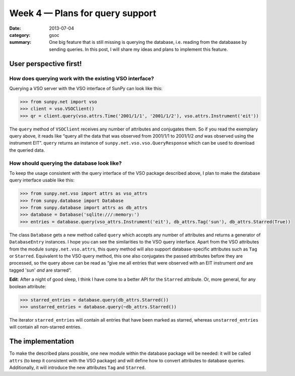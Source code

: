 Week 4 — Plans for query support
================================
:date: 2013-07-04
:category: gsoc
:summary: One big feature that is still missing is querying the database,
          i.e. reading from the databaase by sending queries. In this
          post, I will share my ideas and plans to implement this feature.

User perspective first!
-----------------------
How does querying work with the existing VSO interface?
~~~~~~~~~~~~~~~~~~~~~~~~~~~~~~~~~~~~~~~~~~~~~~~~~~~~~~~
Querying a VSO server with the VSO interface of SunPy can look like this:

.. code-block:: pycon

    >>> from sunpy.net import vso
    >>> client = vso.VSOClient()
    >>> qr = client.query(vso.attrs.Time('2001/1/1', '2001/1/2'), vso.attrs.Instrument('eit'))

The ``query`` method of ``VSOClient`` receives any number of attributes
and conjugates them. So if you read the exemplary query above, it reads
like “query all the data that was observed from 2001/1/1 to 2001/1/2 *and*
was observed using the instrument EIT”. ``query`` returns an instance of
``sunpy.net.vso.vso.QueryResponse`` which can be used to download the
queried data.

How should querying the database look like?
~~~~~~~~~~~~~~~~~~~~~~~~~~~~~~~~~~~~~~~~~~~
To keep the usage consistent with the query interface of the VSO package
described above, I plan to make the database query interface usable like
this:

.. code-block:: pycon

    >>> from sunpy.net.vso import attrs as vso_attrs
    >>> from sunpy.database import Database
    >>> from sunpy.database import attrs as db_attrs
    >>> database = Database('sqlite:///:memory:')
    >>> entries = database.query(vso_attrs.Instrument('eit'), db_attrs.Tag('sun'), db_attrs.Starred(True))

The class ``Database`` gets a new method called ``query`` which accepts
any number of attributes and returns a generator of ``DatabaseEntry``
instances. I hope you can see the similarities to the VSO query interface.
Apart from the VSO attributes from the module ``sunpy.net.vso.attrs``,
this query method will also support database-specific attributes such as
``Tag`` or ``Starred``. Equivalent to the VSO query method, this one also
conjugates the passed attributes before they are processed, so the query
above can be read as “give me all entries that were observed with an EIT
instrument *and* are tagged 'sun' *and* are starred”.

**Edit**: After a night of good sleep, I think I have come to a better API
for the ``Starred`` attribute. Or, more general, for any boolean
attribute:

.. code-block:: pycon

    >>> starred_entries = database.query(db_attrs.Starred())
    >>> unstarred_entries = database.query(~db_attrs.Starred())

The iterator ``starred_entries`` will contain all entries that have been
marked as starred, whereas ``unstarred_entries`` will contain all
non-starred entries.

The implementation
------------------
To make the described plans possible, one new module within the database
package will be needed: it will be called ``attrs`` (to keep it consistent
with the VSO package) and will define how to convert attributes to database
queries. Additionally, it will introduce the new attributes ``Tag`` and
``Starred``.

.. The module ``sunpy.net.attr`` defines a class ``AttrWalker`` ...

.. FIXME
    new module: sunpy.database.attrs
    --------------------------------
    - use attributes from sunpy.net.vso.attrs
    - create an attribute walker by importing sunpy.net.attr.AttrWalker and
      creating an instance of it
    - use this walker to define creators, appliers and converters using the
      decorators add_creator, add_applier, and add_converter, respectively
    class Database
    --------------
    - add a new method ``query`` which receives any number of attributes and
      yields instances of DatabaseEntry → implementation: iterate over
      ``walker.create(sunpy.net.attr.and_(*query), self.session)``
